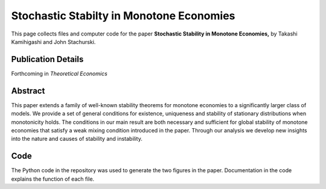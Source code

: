 
.. _mmc_econ:

******************************************************************************
Stochastic Stabilty in Monotone Economies
******************************************************************************

This page collects files and computer code for the paper **Stochastic
Stability in Monotone Economies,** by Takashi Kamihigashi and John Stachurski.

Publication Details
-----------------------

Forthcoming in *Theoretical Economics*

Abstract
-----------

This paper extends a family of well-known stability theorems for monotone
economies to a significantly larger class of models. We provide a set of
general conditions for existence, uniqueness and stability of stationary
distributions when monotonicity holds. The conditions in our main result
are both necessary and sufficient for global stability of monotone
economies that satisfy a weak mixing condition introduced in the paper.
Through our analysis we develop new insights into the nature and causes of
stability and instability. 


Code
--------

The Python code in the repository was used to generate the two figures in the paper.
Documentation in the code explains the function of each file.
